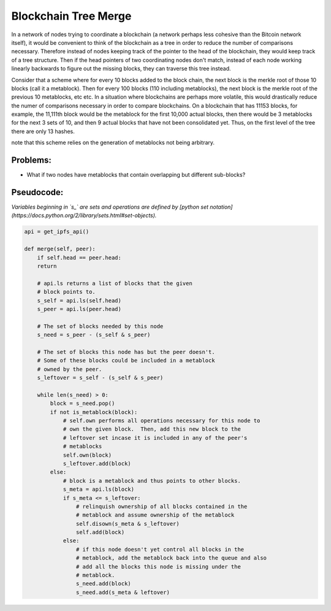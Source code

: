
Blockchain Tree Merge
---------------------

In a network of nodes trying to coordinate a blockchain (a network perhaps less cohesive than the Bitcoin network itself), it would be convenient to think of the blockchain as a tree in order to reduce the number of comparisons necessary.  Therefore instead of nodes keeping track of the pointer to the head of the blockchain, they would keep track of a tree structure.  Then if the head pointers of two coordinating nodes don't match, instead of each node working linearly backwards to figure out the missing blocks, they can traverse this tree instead.

Consider that a scheme where for every 10 blocks added to the block chain, the next block is the merkle root of those 10 blocks (call it a metablock).  Then for every 100 blocks (110 including metablocks), the next block is the merkle root of the previous 10 metablocks, etc etc.  In a situation where blockchains are perhaps more volatile, this would drastically reduce the numer of comparisons necessary in order to compare blockchains.  On a blockchain that has 11153 blocks, for example, the 11,111th block would be the metablock for the first 10,000 actual blocks, then there would be 3 metablocks for the next 3 sets of 10, and then 9 actual blocks that have not been consolidated yet.  Thus, on the first level of the tree there are only 13 hashes.

note that this scheme relies on the generation of metablocks not being arbitrary.

Problems:
~~~~~~~~~
- What if two nodes have metablocks that contain overlapping but different sub-blocks?

Pseudocode:
~~~~~~~~~~~

*Variables beginning in `s_` are sets and operations are defined by [python set notation](https://docs.python.org/2/library/sets.html#set-objects).*

.. code-block:: python

    api = get_ipfs_api()
    
    def merge(self, peer):
        if self.head == peer.head:
        return
      
        # api.ls returns a list of blocks that the given
        # block points to.
        s_self = api.ls(self.head)
        s_peer = api.ls(peer.head)
      
        # The set of blocks needed by this node
        s_need = s_peer - (s_self & s_peer)

        # The set of blocks this node has but the peer doesn't.
        # Some of these blocks could be included in a metablock
        # owned by the peer.
        s_leftover = s_self - (s_self & s_peer)
      
        while len(s_need) > 0:
            block = s_need.pop()
            if not is_metablock(block):
                # self.own performs all operations necessary for this node to
                # own the given block.  Then, add this new block to the
                # leftover set incase it is included in any of the peer's
                # metablocks
                self.own(block)
                s_leftover.add(block)
            else:
                # block is a metablock and thus points to other blocks.
                s_meta = api.ls(block)
                if s_meta <= s_leftover:
                    # relinquish ownership of all blocks contained in the 
                    # metablock and assume ownership of the metablock
                    self.disown(s_meta & s_leftover)
                    self.add(block)
                else:
                    # if this node doesn't yet control all blocks in the
                    # metablock, add the metablock back into the queue and also
                    # add all the blocks this node is missing under the
                    # metablock.
                    s_need.add(block)
                    s_need.add(s_meta & leftover)
